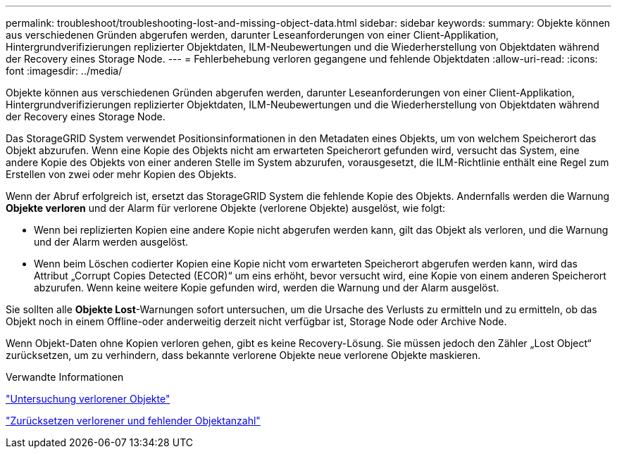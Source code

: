 ---
permalink: troubleshoot/troubleshooting-lost-and-missing-object-data.html 
sidebar: sidebar 
keywords:  
summary: Objekte können aus verschiedenen Gründen abgerufen werden, darunter Leseanforderungen von einer Client-Applikation, Hintergrundverifizierungen replizierter Objektdaten, ILM-Neubewertungen und die Wiederherstellung von Objektdaten während der Recovery eines Storage Node. 
---
= Fehlerbehebung verloren gegangene und fehlende Objektdaten
:allow-uri-read: 
:icons: font
:imagesdir: ../media/


[role="lead"]
Objekte können aus verschiedenen Gründen abgerufen werden, darunter Leseanforderungen von einer Client-Applikation, Hintergrundverifizierungen replizierter Objektdaten, ILM-Neubewertungen und die Wiederherstellung von Objektdaten während der Recovery eines Storage Node.

Das StorageGRID System verwendet Positionsinformationen in den Metadaten eines Objekts, um von welchem Speicherort das Objekt abzurufen. Wenn eine Kopie des Objekts nicht am erwarteten Speicherort gefunden wird, versucht das System, eine andere Kopie des Objekts von einer anderen Stelle im System abzurufen, vorausgesetzt, die ILM-Richtlinie enthält eine Regel zum Erstellen von zwei oder mehr Kopien des Objekts.

Wenn der Abruf erfolgreich ist, ersetzt das StorageGRID System die fehlende Kopie des Objekts. Andernfalls werden die Warnung *Objekte verloren* und der Alarm für verlorene Objekte (verlorene Objekte) ausgelöst, wie folgt:

* Wenn bei replizierten Kopien eine andere Kopie nicht abgerufen werden kann, gilt das Objekt als verloren, und die Warnung und der Alarm werden ausgelöst.
* Wenn beim Löschen codierter Kopien eine Kopie nicht vom erwarteten Speicherort abgerufen werden kann, wird das Attribut „Corrupt Copies Detected (ECOR)“ um eins erhöht, bevor versucht wird, eine Kopie von einem anderen Speicherort abzurufen. Wenn keine weitere Kopie gefunden wird, werden die Warnung und der Alarm ausgelöst.


Sie sollten alle *Objekte Lost*-Warnungen sofort untersuchen, um die Ursache des Verlusts zu ermitteln und zu ermitteln, ob das Objekt noch in einem Offline-oder anderweitig derzeit nicht verfügbar ist, Storage Node oder Archive Node.

Wenn Objekt-Daten ohne Kopien verloren gehen, gibt es keine Recovery-Lösung. Sie müssen jedoch den Zähler „Lost Object“ zurücksetzen, um zu verhindern, dass bekannte verlorene Objekte neue verlorene Objekte maskieren.

.Verwandte Informationen
link:troubleshooting-storagegrid-system.html["Untersuchung verlorener Objekte"]

link:troubleshooting-storagegrid-system.html["Zurücksetzen verlorener und fehlender Objektanzahl"]
